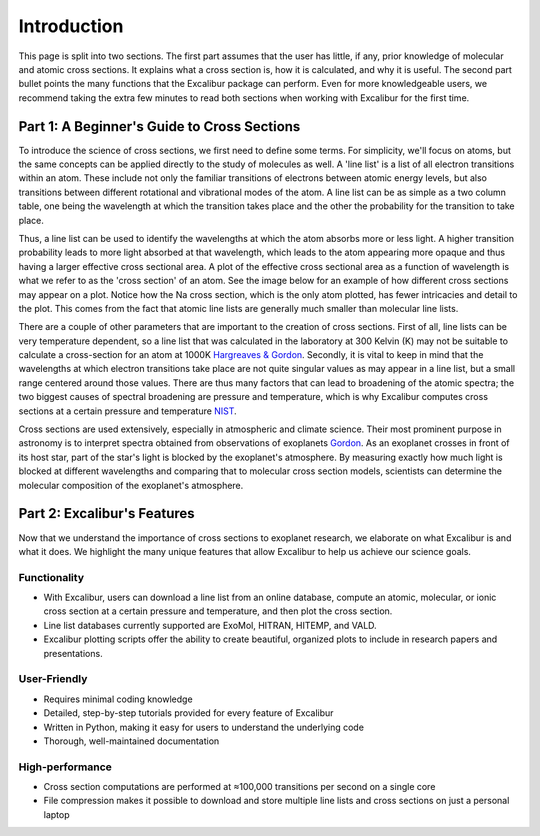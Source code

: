 Introduction
------------

This page is split into two sections. The first part assumes that the user has
little, if any, prior knowledge of molecular and atomic cross sections.
It explains what a cross section is, how it is calculated, and why it is useful.
The second part bullet points the many functions that the Excalibur package
can perform. Even for more knowledgeable users, we recommend taking
the extra few minutes to read both sections when working with Excalibur for the first time.

Part 1: A Beginner's Guide to Cross Sections
^^^^^^^^^^^^^^^^^^^^^^^^^^^^^^^^^^^^^^^^^^^^

To introduce the science of cross sections, we first need to define some terms. For simplicity,
we'll focus on atoms, but the same concepts can be applied directly to the study of molecules as well.
A 'line list' is a list of all electron transitions within an atom. These include not only the familiar
transitions of electrons between atomic energy levels, but also transitions between different rotational and
vibrational modes of the atom. A line list can be as simple as a two column table, one being the wavelength
at which the transition takes place and the other the probability for the transition to take place.

Thus, a line list can be used to identify the wavelengths at which the atom absorbs more or less light. A higher
transition probability leads to more light absorbed at that wavelength, which leads to the atom appearing more opaque
and thus having a larger effective cross sectional area. A plot of the effective cross sectional area as a function of wavelength
is what we refer to as the 'cross section' of an atom. See the image below for an example of how different cross sections may appear on a plot.
Notice how the Na cross section, which is the only atom plotted, has fewer intricacies and detail to the plot. This comes from the fact 
that atomic line lists are generally much smaller than molecular line lists.

.. image:: ./images/Excalibur_logo.png
  :width: 600
  :alt: Image overplotting 3 example cross sections for TiO, Na, and CH:subscript:`4`

There are a couple of other parameters that are important to the creation of cross sections. First of all, line lists can be
very temperature dependent, so a line list that was calculated in the laboratory at 300 Kelvin (K) may not be suitable to calculate
a cross-section for an atom at 1000K `Hargreaves & Gordon <https://meetingorganizer.copernicus.org/EPSC-DPS2019/EPSC-DPS2019-919-1.pdf>`_. 
Secondly, it is vital to keep in mind that the wavelengths at which electron transitions take place are not quite 
singular values as may appear in a line list, but a small range centered around those values.
There are thus many factors that can lead to broadening of the atomic spectra; the two biggest causes of spectral broadening are
pressure and temperature, which is why Excalibur computes cross sections at a certain pressure and temperature 
`NIST <https://www.nist.gov/pml/atomic-spectroscopy-compendium-basic-ideas-notation-data-and-formulas/atomic-spectroscopy-6>`_.

Cross sections are used extensively, especially in atmospheric and climate science. Their most prominent purpose in astronomy
is to interpret spectra obtained from observations of exoplanets `Gordon <https://hitran.org/media/refs/HITRAN-2020.pdf>`_. As an exoplanet
crosses in front of its host star, part of the star's light is blocked by the exoplanet's atmosphere. By measuring exactly
how much light is blocked at different wavelengths and comparing that to molecular cross section models, scientists can determine the
molecular composition of the exoplanet's atmosphere.

Part 2: Excalibur's Features
^^^^^^^^^^^^^^^^^^^^^^^^^^^^
Now that we understand the importance of cross sections to exoplanet research, we elaborate on what Excalibur is and what
it does. We highlight the many unique features that allow Excalibur to help us achieve our science goals.

Functionality
"""""""""""""

* With Excalibur, users can download a line list from an online database, compute an atomic, molecular, or ionic cross section at a certain pressure and temperature, and then plot the cross section.
* Line list databases currently supported are ExoMol, HITRAN, HITEMP, and VALD.
* Excalibur plotting scripts offer the ability to create beautiful, organized plots to include in research papers and presentations.

User-Friendly
"""""""""""""

* Requires minimal coding knowledge
* Detailed, step-by-step tutorials provided for every feature of Excalibur
* Written in Python, making it easy for users to understand the underlying code
* Thorough, well-maintained documentation

High-performance
""""""""""""""""

* Cross section computations are performed at ≈100,000 transitions per second on a single core
* File compression makes it possible to download and store multiple line lists and cross sections on just a personal laptop
